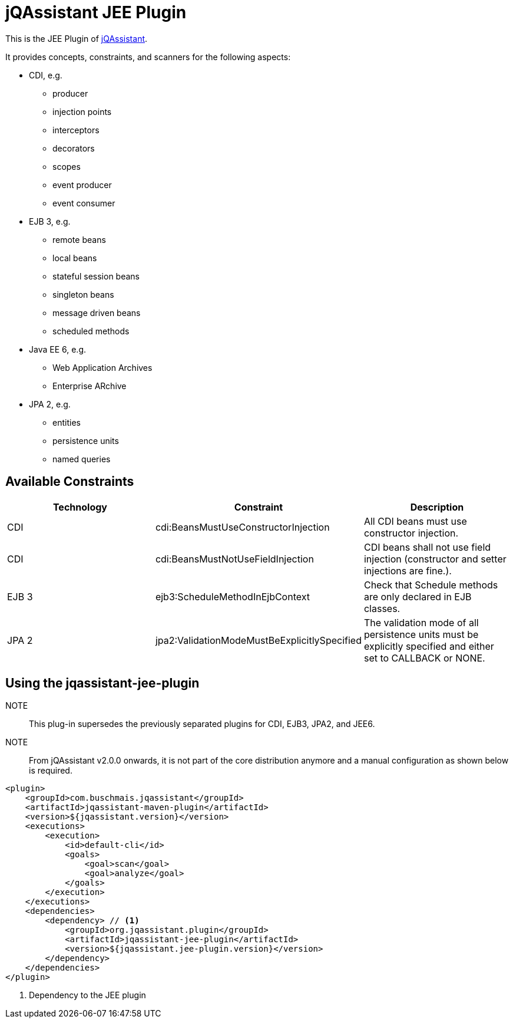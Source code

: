 = jQAssistant JEE Plugin

This is the JEE Plugin of https://jqassistant.org[jQAssistant^].

It provides concepts, constraints, and scanners for the following aspects:

* CDI, e.g.
** producer
** injection points
** interceptors
** decorators
** scopes
** event producer
** event consumer
* EJB 3, e.g.
** remote beans
** local beans
** stateful session beans
** singleton beans
** message driven beans
** scheduled methods
* Java EE 6, e.g.
** Web Application Archives
** Enterprise ARchive
* JPA 2, e.g.
** entities
** persistence units
** named queries

== Available Constraints

|===
|Technology |Constraint |Description

|CDI
|cdi:BeansMustUseConstructorInjection
|All CDI beans must use constructor injection.

|CDI
|cdi:BeansMustNotUseFieldInjection
|CDI beans shall not use field injection (constructor and setter injections are fine.).

|EJB 3
|ejb3:ScheduleMethodInEjbContext
|Check that Schedule methods are only declared in EJB classes.

|JPA 2
|jpa2:ValidationModeMustBeExplicitlySpecified
|The validation mode of all persistence units must be explicitly specified and either set to CALLBACK or NONE.
|===

== Using the jqassistant-jee-plugin

NOTE:: This plug-in supersedes the previously separated plugins for CDI, EJB3, JPA2, and JEE6.

NOTE:: From jQAssistant v2.0.0 onwards, it is not part of the core distribution anymore and a manual configuration as shown below is required.

[source, xml]
----
<plugin>
    <groupId>com.buschmais.jqassistant</groupId>
    <artifactId>jqassistant-maven-plugin</artifactId>
    <version>${jqassistant.version}</version>
    <executions>
        <execution>
            <id>default-cli</id>
            <goals>
                <goal>scan</goal>
                <goal>analyze</goal>
            </goals>
        </execution>
    </executions>
    <dependencies>
        <dependency> // <1>
            <groupId>org.jqassistant.plugin</groupId>
            <artifactId>jqassistant-jee-plugin</artifactId>
            <version>${jqassistant.jee-plugin.version}</version>
        </dependency>
    </dependencies>
</plugin>
----
<1> Dependency to the JEE plugin
